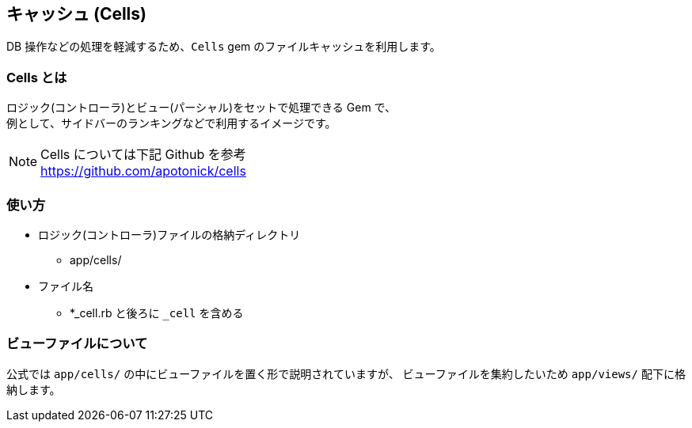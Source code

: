== キャッシュ (Cells)
DB 操作などの処理を軽減するため、`Cells` gem のファイルキャッシュを利用します。

=== Cells とは
ロジック(コントローラ)とビュー(パーシャル)をセットで処理できる Gem で、 +
例として、サイドバーのランキングなどで利用するイメージです。

[NOTE]
Cells については下記 Github を参考 +
https://github.com/apotonick/cells

=== 使い方
* ロジック(コントローラ)ファイルの格納ディレクトリ
** app/cells/
* ファイル名
** *_cell.rb と後ろに `_cell` を含める

=== ビューファイルについて
公式では `app/cells/` の中にビューファイルを置く形で説明されていますが、
ビューファイルを集約したいため `app/views/` 配下に格納します。
